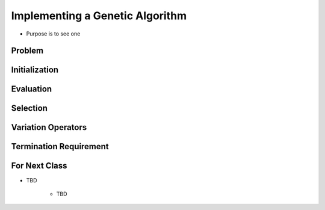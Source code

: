 ********************************
Implementing a Genetic Algorithm
********************************

* Purpose is to see one


Problem
=======


Initialization
==============


Evaluation
==========


Selection
=========


Variation Operators
===================


Termination Requirement
=======================


For Next Class
==============

* TBD

    * TBD
